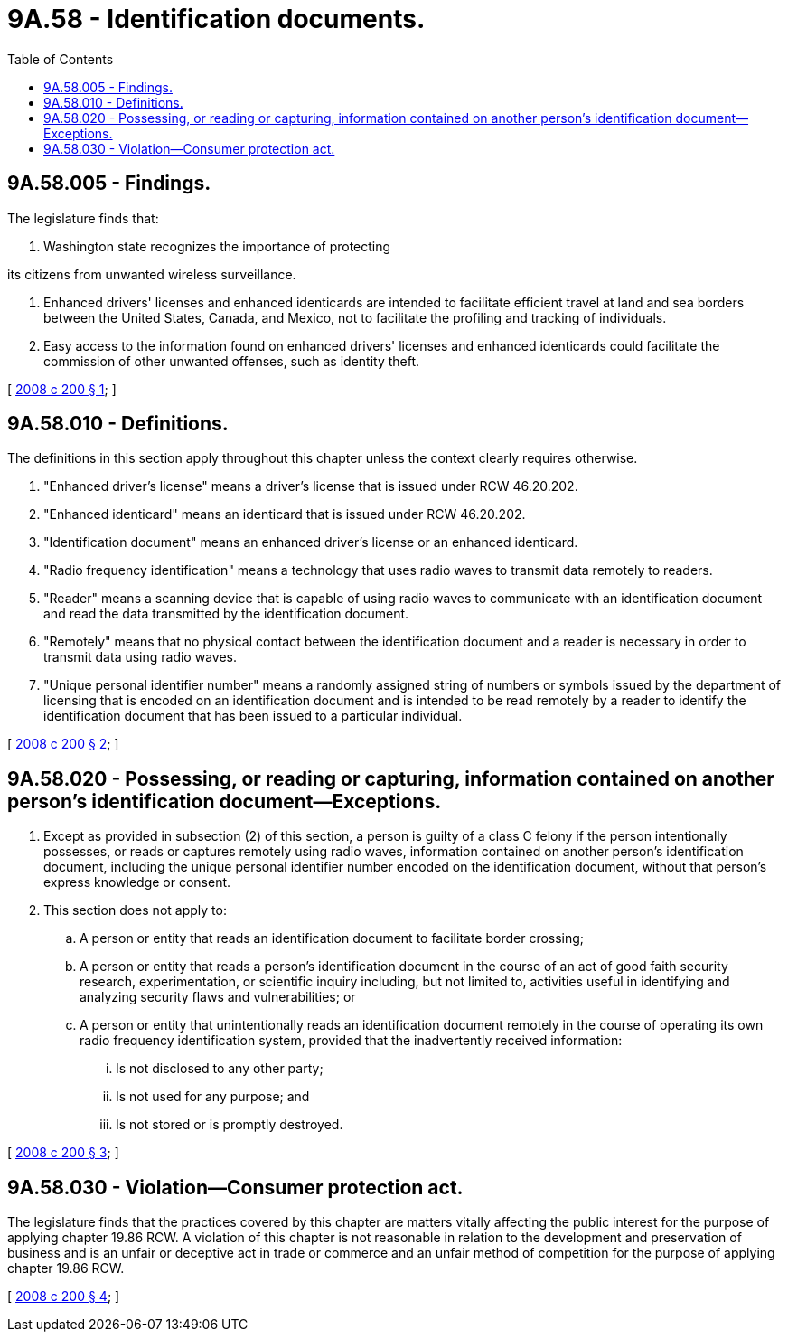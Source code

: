 = 9A.58 - Identification documents.
:toc:

== 9A.58.005 - Findings.
The legislature finds that:

. Washington state recognizes the importance of protecting

its citizens from unwanted wireless surveillance.

. Enhanced drivers' licenses and enhanced identicards are intended to facilitate efficient travel at land and sea borders between the United States, Canada, and Mexico, not to facilitate the profiling and tracking of individuals.

. Easy access to the information found on enhanced drivers' licenses and enhanced identicards could facilitate the commission of other unwanted offenses, such as identity theft.

[ http://lawfilesext.leg.wa.gov/biennium/2007-08/Pdf/Bills/Session%20Laws/House/2729-S.SL.pdf?cite=2008%20c%20200%20§%201[2008 c 200 § 1]; ]

== 9A.58.010 - Definitions.
The definitions in this section apply throughout this chapter unless the context clearly requires otherwise.

. "Enhanced driver's license" means a driver's license that is issued under RCW 46.20.202.

. "Enhanced identicard" means an identicard that is issued under RCW 46.20.202.

. "Identification document" means an enhanced driver's license or an enhanced identicard.

. "Radio frequency identification" means a technology that uses radio waves to transmit data remotely to readers.

. "Reader" means a scanning device that is capable of using radio waves to communicate with an identification document and read the data transmitted by the identification document.

. "Remotely" means that no physical contact between the identification document and a reader is necessary in order to transmit data using radio waves.

. "Unique personal identifier number" means a randomly assigned string of numbers or symbols issued by the department of licensing that is encoded on an identification document and is intended to be read remotely by a reader to identify the identification document that has been issued to a particular individual.

[ http://lawfilesext.leg.wa.gov/biennium/2007-08/Pdf/Bills/Session%20Laws/House/2729-S.SL.pdf?cite=2008%20c%20200%20§%202[2008 c 200 § 2]; ]

== 9A.58.020 - Possessing, or reading or capturing, information contained on another person's identification document—Exceptions.
. Except as provided in subsection (2) of this section, a person is guilty of a class C felony if the person intentionally possesses, or reads or captures remotely using radio waves, information contained on another person's identification document, including the unique personal identifier number encoded on the identification document, without that person's express knowledge or consent.

. This section does not apply to:

.. A person or entity that reads an identification document to facilitate border crossing;

.. A person or entity that reads a person's identification document in the course of an act of good faith security research, experimentation, or scientific inquiry including, but not limited to, activities useful in identifying and analyzing security flaws and vulnerabilities; or

.. A person or entity that unintentionally reads an identification document remotely in the course of operating its own radio frequency identification system, provided that the inadvertently received information:

... Is not disclosed to any other party;

... Is not used for any purpose; and

... Is not stored or is promptly destroyed.

[ http://lawfilesext.leg.wa.gov/biennium/2007-08/Pdf/Bills/Session%20Laws/House/2729-S.SL.pdf?cite=2008%20c%20200%20§%203[2008 c 200 § 3]; ]

== 9A.58.030 - Violation—Consumer protection act.
The legislature finds that the practices covered by this chapter are matters vitally affecting the public interest for the purpose of applying chapter 19.86 RCW. A violation of this chapter is not reasonable in relation to the development and preservation of business and is an unfair or deceptive act in trade or commerce and an unfair method of competition for the purpose of applying chapter 19.86 RCW.

[ http://lawfilesext.leg.wa.gov/biennium/2007-08/Pdf/Bills/Session%20Laws/House/2729-S.SL.pdf?cite=2008%20c%20200%20§%204[2008 c 200 § 4]; ]

